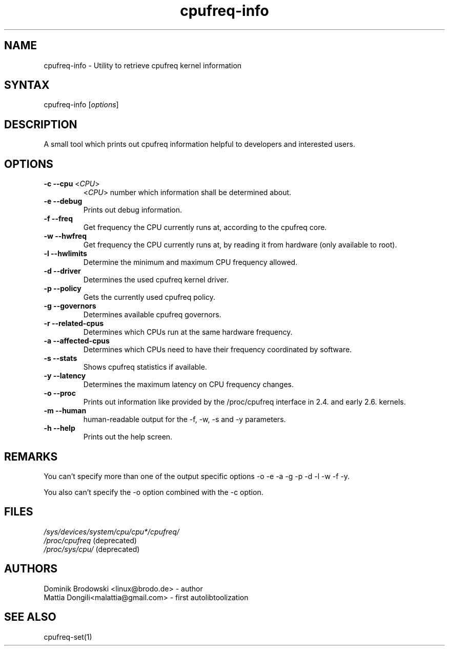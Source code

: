 .TH "cpufreq-info" "1" "0.1" "Mattia Dongili" ""
.SH "NAME"
.LP 
cpufreq\-info \- Utility to retrieve cpufreq kernel information
.SH "SYNTAX"
.LP 
cpufreq\-info [\fIoptions\fP]
.SH "DESCRIPTION"
.LP 
A small tool which prints out cpufreq information helpful to developers and interested users.
.SH "OPTIONS"
.LP 
.TP 
\fB\-c\fR \fB\-\-cpu\fR <\fICPU\fP>
 <\fICPU\fP> number which information shall be determined about.
.TP  
\fB\-e\fR \fB\-\-debug\fR
Prints out debug information.
.TP  
\fB\-f\fR \fB\-\-freq\fR
Get frequency the CPU currently runs at, according to the cpufreq core.
.TP  
\fB\-w\fR \fB\-\-hwfreq\fR
Get frequency the CPU currently runs at, by reading it from hardware (only available to root).
.TP  
\fB\-l\fR \fB\-\-hwlimits\fR
Determine the minimum and maximum CPU frequency allowed.
.TP  
\fB\-d\fR \fB\-\-driver\fR
Determines the used cpufreq kernel driver.
.TP  
\fB\-p\fR \fB\-\-policy\fR
Gets the currently used cpufreq policy.
.TP  
\fB\-g\fR \fB\-\-governors\fR
Determines available cpufreq governors.
.TP  
\fB\-r\fR \fB\-\-related\-cpus\fR
Determines which CPUs run at the same hardware frequency.
.TP  
\fB\-a\fR \fB\-\-affected\-cpus\fR
Determines which CPUs need to have their frequency coordinated by software.
.TP  
\fB\-s\fR \fB\-\-stats\fR
Shows cpufreq statistics if available.
.TP  
\fB\-y\fR \fB\-\-latency\fR
Determines the maximum latency on CPU frequency changes.
.TP  
\fB\-o\fR \fB\-\-proc\fR
Prints out information like provided by the /proc/cpufreq interface in 2.4. and early 2.6. kernels.
.TP  
\fB\-m\fR \fB\-\-human\fR
human\-readable output for the \-f, \-w, \-s and \-y parameters.
.TP  
\fB\-h\fR \fB\-\-help\fR
Prints out the help screen.
.SH "REMARKS"
.LP 
You can't specify more than one of the output specific options \-o \-e \-a \-g \-p \-d \-l \-w \-f \-y.
.LP 
You also can't specify the \-o option combined with the \-c option.
.SH "FILES"
.nf 
\fI/sys/devices/system/cpu/cpu*/cpufreq/\fP  
\fI/proc/cpufreq\fP (deprecated) 
\fI/proc/sys/cpu/\fP (deprecated)
.fi 
.SH "AUTHORS"
.nf
Dominik Brodowski <linux@brodo.de> \- author 
Mattia Dongili<malattia@gmail.com> \- first autolibtoolization
.fi
.SH "SEE ALSO"
.LP 
cpufreq\-set(1)
